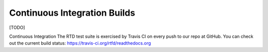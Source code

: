 =============================
Continuous Integration Builds
=============================

[TODO]

Continuous Integration
The RTD test suite is exercised by Travis CI on every push to our repo at GitHub. You can check out the current build status: https://travis-ci.org/rtfd/readthedocs.org
